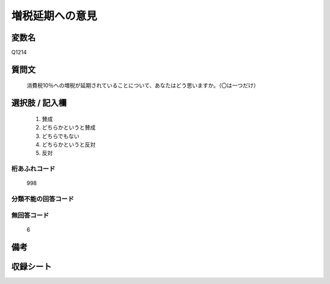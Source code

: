 .. title:: Q1214
.. rst-class:: item

====================================================================================================
増税延期への意見
====================================================================================================

.. rst-class:: varname

変数名
==================

Q1214

.. rst-class:: question

質問文
==================


   消費税10％への増税が延期されていることについて、あなたはどう思いますか。（〇は一つだけ）



.. rst-class:: answer

選択肢 / 記入欄
======================

  1. 賛成
  2. どちらかというと賛成
  3. どちらでもない
  4. どちらかというと反対
  5. 反対
  



.. rst-class:: overflow

桁あふれコード
-------------------------------
  998


.. rst-class:: not_classified

分類不能の回答コード
-------------------------------------
  


.. rst-class:: not_available

無回答コード
-------------------------------------
  6


.. rst-class:: bikou

備考
==================
 



.. rst-class:: include_sheet

収録シート
=======================================
.. hlist::
   :columns: 3
   
   
   * p24_3
   
   * p25_3
   
   * p26_3
   
   


.. index:: Q1214
